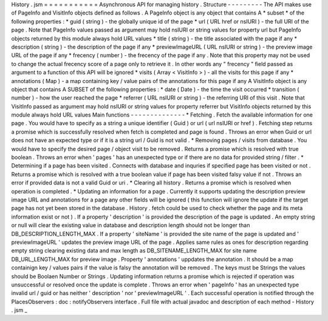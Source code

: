 History
.
jsm
=
=
=
=
=
=
=
=
=
=
=
Asynchronous
API
for
managing
history
.
Structure
-
-
-
-
-
-
-
-
-
The
API
makes
use
of
PageInfo
and
VisitInfo
objects
defined
as
follows
.
A
PageInfo
object
is
any
object
that
contains
A
*
subset
*
of
the
following
properties
:
*
guid
(
string
)
-
the
globally
unique
id
of
the
page
*
url
(
URL
href
or
nsIURI
)
-
the
full
URI
of
the
page
.
Note
that
PageInfo
values
passed
as
argument
may
hold
nsIURI
or
string
values
for
property
url
but
PageInfo
objects
returned
by
this
module
always
hold
URL
values
*
title
(
string
)
-
the
title
associated
with
the
page
if
any
*
description
(
string
)
-
the
description
of
the
page
if
any
*
previewImageURL
(
URL
nsIURI
or
string
)
-
the
preview
image
URL
of
the
page
if
any
*
frecency
(
number
)
-
the
frecency
of
the
page
if
any
.
Note
that
this
property
may
not
be
used
to
change
the
actual
frecency
score
of
a
page
only
to
retrieve
it
.
In
other
words
any
"
frecency
"
field
passed
as
argument
to
a
function
of
this
API
will
be
ignored
*
visits
(
Array
<
VisitInfo
>
)
-
all
the
visits
for
this
page
if
any
*
annotations
(
Map
)
-
a
map
containing
key
/
value
pairs
of
the
annotations
for
this
page
if
any
A
VisitInfo
object
is
any
object
that
contains
A
SUBSET
of
the
following
properties
:
*
date
(
Date
)
-
the
time
the
visit
occurred
*
transition
(
number
)
-
how
the
user
reached
the
page
*
referrer
(
URL
nsIURI
or
string
)
-
the
referring
URI
of
this
visit
.
Note
that
VisitInfo
passed
as
argument
may
hold
nsIURI
or
string
values
for
property
referrer
but
VisitInfo
objects
returned
by
this
module
always
hold
URL
values
Main
functions
-
-
-
-
-
-
-
-
-
-
-
-
-
-
*
Fetching
.
Fetch
the
available
information
for
one
page
.
You
would
have
to
specify
as
a
string
a
unique
identifier
(
Guid
)
or
url
(
url
nsIURI
or
href
)
.
Fetching
step
returns
a
promise
which
is
successfully
resolved
when
fetch
is
completed
and
page
is
found
.
Throws
an
error
when
Guid
or
url
does
not
have
an
expected
type
or
if
it
is
a
string
url
/
Guid
is
not
valid
.
*
Removing
pages
/
visits
from
database
.
You
would
have
to
specify
the
desired
page
/
object
visit
to
be
removed
.
Returns
a
promise
which
is
resolved
with
true
boolean
.
Throws
an
error
when
'
pages
'
has
an
unexpected
type
or
if
there
are
no
data
for
provided
string
/
filter
.
*
Determining
if
a
page
has
been
visited
.
Connects
with
database
and
inquries
if
specified
page
has
been
visited
or
not
.
Returns
a
promise
which
is
resolved
with
a
true
boolean
value
if
page
has
been
visited
falsy
value
if
not
.
Throws
an
error
if
provided
data
is
not
a
valid
Guid
or
uri
.
*
Clearing
all
history
.
Returns
a
promise
which
is
resolved
when
operation
is
completed
.
*
Updating
an
information
for
a
page
.
Currently
it
supports
updating
the
description
preview
image
URL
and
annotations
for
a
page
any
other
fields
will
be
ignored
(
this
function
will
ignore
the
update
if
the
target
page
has
not
yet
been
stored
in
the
database
.
History
.
fetch
could
be
used
to
check
whether
the
page
and
its
meta
information
exist
or
not
)
.
If
a
property
'
description
'
is
provided
the
description
of
the
page
is
updated
.
An
empty
string
or
null
will
clear
the
existing
value
in
database
and
description
length
should
not
be
longer
than
DB_DESCRIPTION_LENGTH_MAX
.
If
a
property
'
siteName
'
is
provided
the
site
name
of
the
page
is
updated
and
'
previewImageURL
'
updates
the
preview
image
URL
of
the
page
.
Applies
same
rules
as
ones
for
description
regarding
empty
string
clearing
existing
data
and
max
length
as
DB_SITENAME_LENGTH_MAX
for
site
name
DB_URL_LENGTH_MAX
for
preview
image
.
Property
'
annotations
'
uppdates
the
annotation
.
It
should
be
a
map
containign
key
/
values
pairs
if
the
value
is
falsy
the
annotation
will
be
removed
.
The
keys
must
be
Strings
the
values
should
be
Boolaen
Number
or
Strings
.
Updating
information
returns
a
promise
which
is
rejected
if
operation
was
unsuccessful
or
resolved
once
the
update
is
complete
.
Throws
an
error
when
'
pageInfo
'
has
an
unexpected
type
invalid
url
/
guid
or
has
neither
'
description
'
nor
'
previewImageURL
'
.
Each
successful
operation
is
notified
through
the
PlacesObservers
:
doc
:
notifyObservers
interface
.
Full
file
with
actual
javadoc
and
description
of
each
method
-
History
.
jsm
_
